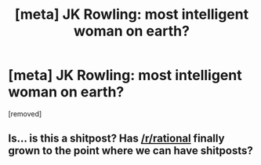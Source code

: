 #+TITLE: [meta] JK Rowling: most intelligent woman on earth?

* [meta] JK Rowling: most intelligent woman on earth?
:PROPERTIES:
:Author: blak8
:Score: 0
:DateUnix: 1513298306.0
:DateShort: 2017-Dec-15
:END:
[removed]


** Is... is this a shitpost? Has [[/r/rational]] finally grown to the point where we can have shitposts?
:PROPERTIES:
:Author: GaBeRockKing
:Score: 2
:DateUnix: 1513298739.0
:DateShort: 2017-Dec-15
:END:
